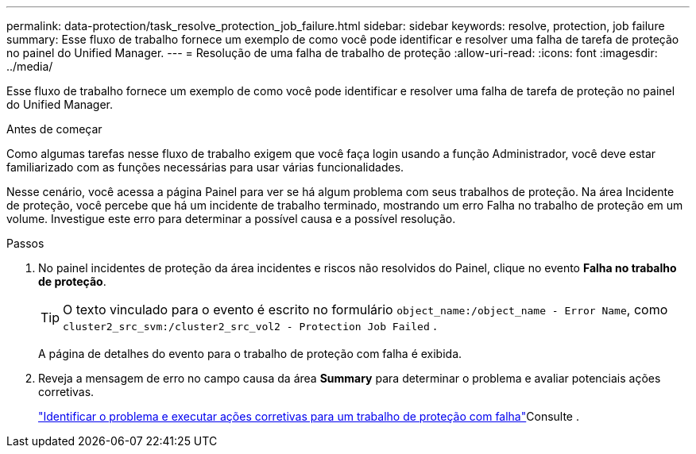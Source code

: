 ---
permalink: data-protection/task_resolve_protection_job_failure.html 
sidebar: sidebar 
keywords: resolve, protection, job failure 
summary: Esse fluxo de trabalho fornece um exemplo de como você pode identificar e resolver uma falha de tarefa de proteção no painel do Unified Manager. 
---
= Resolução de uma falha de trabalho de proteção
:allow-uri-read: 
:icons: font
:imagesdir: ../media/


[role="lead"]
Esse fluxo de trabalho fornece um exemplo de como você pode identificar e resolver uma falha de tarefa de proteção no painel do Unified Manager.

.Antes de começar
Como algumas tarefas nesse fluxo de trabalho exigem que você faça login usando a função Administrador, você deve estar familiarizado com as funções necessárias para usar várias funcionalidades.

Nesse cenário, você acessa a página Painel para ver se há algum problema com seus trabalhos de proteção. Na área Incidente de proteção, você percebe que há um incidente de trabalho terminado, mostrando um erro Falha no trabalho de proteção em um volume. Investigue este erro para determinar a possível causa e a possível resolução.

.Passos
. No painel incidentes de proteção da área incidentes e riscos não resolvidos do Painel, clique no evento *Falha no trabalho de proteção*.
+
[TIP]
====
O texto vinculado para o evento é escrito no formulário `object_name:/object_name - Error Name`, como `cluster2_src_svm:/cluster2_src_vol2 - Protection Job Failed` .

====
+
A página de detalhes do evento para o trabalho de proteção com falha é exibida.

. Reveja a mensagem de erro no campo causa da área *Summary* para determinar o problema e avaliar potenciais ações corretivas.
+
link:task_identify_problem_for_failed_protection_job.html["Identificar o problema e executar ações corretivas para um trabalho de proteção com falha"]Consulte .


